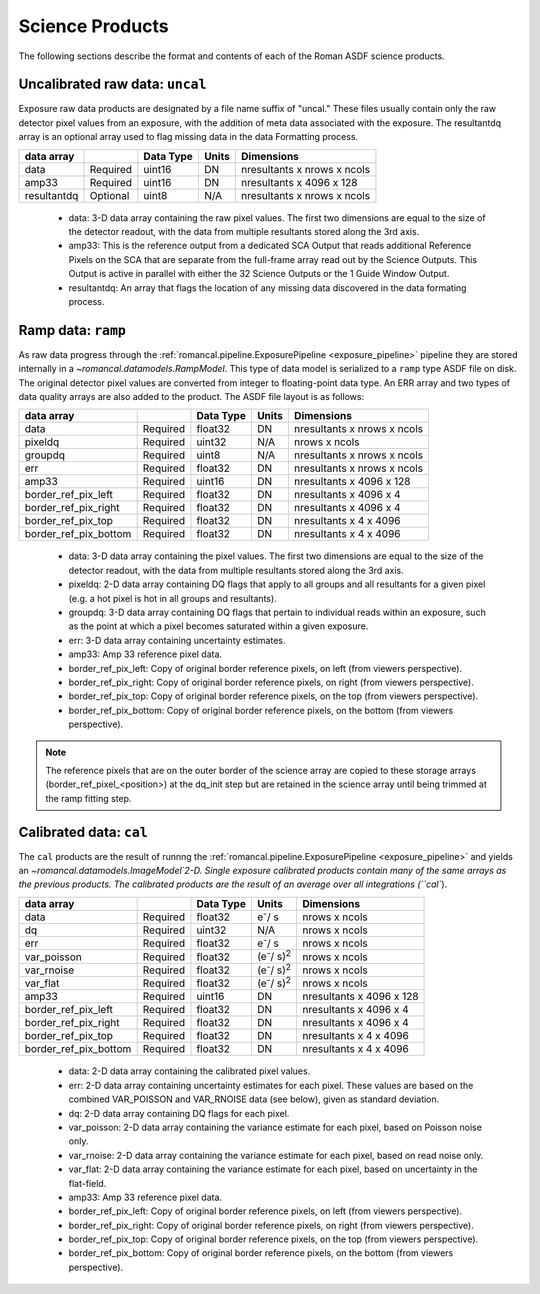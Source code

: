 Science Products
----------------
The following sections describe the format and contents of each of the Roman ASDF science
products.

.. _uncal:

Uncalibrated raw data: ``uncal``
^^^^^^^^^^^^^^^^^^^^^^^^^^^^^^^^
Exposure raw data products are designated by a file name
suffix of "uncal." These files usually contain only the raw detector pixel values
from an exposure, with the addition of meta data associated with the exposure. The
resultantdq array is an optional array used to flag missing data in the data Formatting
process.

+--------------+----------+------------+-------+-------------------------------+
| data array   |          | Data Type  | Units | Dimensions                    |
+==============+==========+============+=======+===============================+
|  data        | Required | uint16     | DN    |  nresultants x nrows x ncols  |
+--------------+----------+------------+-------+-------------------------------+
|  amp33       | Required | uint16     | DN    |  nresultants x 4096 x 128     |
+--------------+----------+------------+-------+-------------------------------+
|  resultantdq | Optional | uint8      | N/A   |  nresultants x nrows x ncols  |
+--------------+----------+------------+-------+-------------------------------+

 - data: 3-D data array containing the raw pixel values. The first two dimensions are equal to
   the size of the detector readout, with the data from multiple resultants stored along the 3rd
   axis.

 - amp33: This is the reference output from a dedicated SCA Output that reads additional Reference
   Pixels on the SCA that are separate from the full-frame array read out by the Science Outputs.
   This Output is active in parallel with either the 32 Science Outputs or the 1 Guide Window Output.

 - resultantdq: An array that flags the location of any missing data discovered in
   the data formating process.


Ramp data: ``ramp``
^^^^^^^^^^^^^^^^^^^
As raw data progress through the :ref:`romancal.pipeline.ExposurePipeline <exposure_pipeline>` pipeline
they are stored internally in a `~romancal.datamodels.RampModel`.
This type of data model is serialized to a ``ramp`` type ASDF
file on disk. The original detector pixel values are converted
from integer to floating-point data type.  An ERR array and two
types of data quality arrays are also added to the product.
The ASDF file layout is as follows:

+----------------------+----------+------------+-----------+-------------------------------+
| data array           |          | Data Type  | Units     | Dimensions                    |
+======================+==========+============+===========+===============================+
|  data                | Required | float32    | DN        |  nresultants x nrows x ncols  |
+----------------------+----------+------------+-----------+-------------------------------+
|  pixeldq             | Required | uint32     | N/A       |  nrows x ncols                |
+----------------------+----------+------------+-----------+-------------------------------+
|  groupdq             | Required | uint8      | N/A       |  nresultants x nrows x ncols  |
+----------------------+----------+------------+-----------+-------------------------------+
|  err                 | Required | float32    | DN        |  nresultants x nrows x ncols  |
+----------------------+----------+------------+-----------+-------------------------------+
|  amp33               | Required | uint16     | DN        |  nresultants x 4096 x 128     |
+----------------------+----------+------------+-----------+-------------------------------+
| border_ref_pix_left  | Required | float32    | DN        |  nresultants x 4096 x 4       |
+----------------------+----------+------------+-----------+-------------------------------+
| border_ref_pix_right | Required | float32    | DN        |  nresultants x 4096 x 4       |
+----------------------+----------+------------+-----------+-------------------------------+
| border_ref_pix_top   | Required | float32    | DN        |  nresultants x 4 x 4096       |
+----------------------+----------+------------+-----------+-------------------------------+
| border_ref_pix_bottom| Required | float32    | DN        |  nresultants x 4 x 4096       |
+----------------------+----------+------------+-----------+-------------------------------+

 - data: 3-D data array containing the pixel values. The first two dimensions are equal to
   the size of the detector readout, with the data from multiple resultants stored along the 3rd
   axis.
 - pixeldq: 2-D data array containing DQ flags that apply to all groups and all resultants
   for a given pixel (e.g. a hot pixel is hot in all groups and resultants).
 - groupdq: 3-D data array containing DQ flags that pertain to individual reads within an
   exposure, such as the point at which a pixel becomes saturated within a given exposure.
 - err: 3-D data array containing uncertainty estimates.
 - amp33: Amp 33 reference pixel data.
 - border_ref_pix_left: Copy of original border reference pixels, on left (from viewers perspective).
 - border_ref_pix_right: Copy of original border reference pixels, on right (from viewers perspective).
 - border_ref_pix_top: Copy of original border reference pixels, on the top (from viewers perspective).
 - border_ref_pix_bottom: Copy of original border reference pixels, on the bottom (from viewers perspective).

.. image:: ../../images/wfi_array.png
   :alt: diagram of the roman WFI focal plane with reference

.. Note::
   The reference pixels that are on the outer border of the science array are copied to these
   storage arrays (border_ref_pixel_<position>) at the dq_init step but are retained in
   the science array until being trimmed at the ramp fitting step.


Calibrated data: ``cal``
^^^^^^^^^^^^^^^^^^^^^^^^
The ``cal`` products are the result of runnng the :ref:`romancal.pipeline.ExposurePipeline <exposure_pipeline>`
and yields an `~romancal.datamodels.ImageModel`2-D.
Single exposure calibrated products contain many of the same arrays as the previous products.
The calibrated products are the result of an average over all integrations (``cal``).

+----------------------+----------+------------+---------------------------+-------------------------------+
| data array           |          | Data Type  | Units                     | Dimensions                    |
+======================+==========+============+===========================+===============================+
|  data                | Required | float32    | e\ :sup:`-`/ s            |  nrows x ncols                |
+----------------------+----------+------------+---------------------------+-------------------------------+
|  dq                  | Required | uint32     | N/A                       |  nrows x ncols                |
+----------------------+----------+------------+---------------------------+-------------------------------+
|  err                 | Required | float32    | e\ :sup:`-`/ s            |  nrows x ncols                |
+----------------------+----------+------------+---------------------------+-------------------------------+
|  var_poisson         | Required | float32    | (e\ :sup:`-`/ s)\ :sup:`2`|  nrows x ncols                |
+----------------------+----------+------------+---------------------------+-------------------------------+
|  var_rnoise          | Required | float32    | (e\ :sup:`-`/ s)\ :sup:`2`|  nrows x ncols                |
+----------------------+----------+------------+---------------------------+-------------------------------+
|  var_flat            | Required | float32    | (e\ :sup:`-`/ s)\ :sup:`2`|  nrows x ncols                |
+----------------------+----------+------------+---------------------------+-------------------------------+
|  amp33               | Required | uint16     | DN                        |  nresultants x 4096 x 128     |
+----------------------+----------+------------+---------------------------+-------------------------------+
| border_ref_pix_left  | Required | float32    | DN                        |  nresultants x 4096 x 4       |
+----------------------+----------+------------+---------------------------+-------------------------------+
| border_ref_pix_right | Required | float32    | DN                        |  nresultants x 4096 x 4       |
+----------------------+----------+------------+---------------------------+-------------------------------+
| border_ref_pix_top   | Required | float32    | DN                        |  nresultants x 4 x 4096       |
+----------------------+----------+------------+---------------------------+-------------------------------+
| border_ref_pix_bottom| Required | float32    | DN                        |  nresultants x 4 x 4096       |
+----------------------+----------+------------+---------------------------+-------------------------------+

 - data: 2-D data array containing the calibrated pixel values.
 - err: 2-D data array containing uncertainty estimates for each pixel.
   These values are based on the combined VAR_POISSON and VAR_RNOISE data (see below),
   given as standard deviation.
 - dq: 2-D data array containing DQ flags for each pixel.
 - var_poisson: 2-D data array containing the variance estimate for each pixel,
   based on Poisson noise only.
 - var_rnoise: 2-D data array containing the variance estimate for each pixel,
   based on read noise only.
 - var_flat: 2-D data array containing the variance estimate for each pixel,
   based on uncertainty in the flat-field.
 - amp33: Amp 33 reference pixel data.
 - border_ref_pix_left: Copy of original border reference pixels, on left (from viewers perspective).
 - border_ref_pix_right: Copy of original border reference pixels, on right (from viewers perspective).
 - border_ref_pix_top: Copy of original border reference pixels, on the top (from viewers perspective).
 - border_ref_pix_bottom: Copy of original border reference pixels, on the bottom (from viewers perspective).
